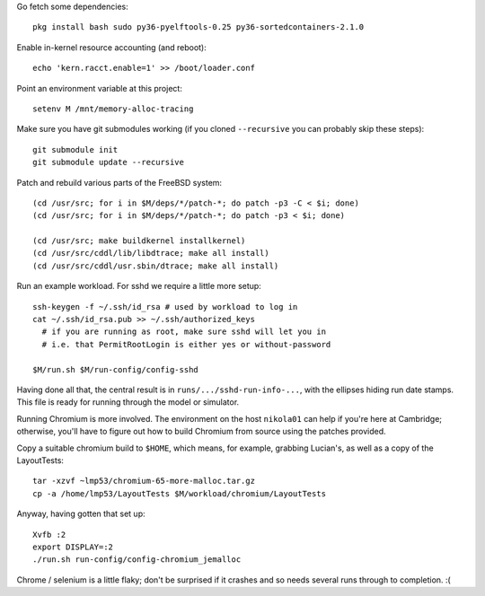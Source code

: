 Go fetch some dependencies::

  pkg install bash sudo py36-pyelftools-0.25 py36-sortedcontainers-2.1.0

Enable in-kernel resource accounting (and reboot)::

  echo 'kern.racct.enable=1' >> /boot/loader.conf

Point an environment variable at this project::

  setenv M /mnt/memory-alloc-tracing

Make sure you have git submodules working (if you cloned ``--recursive`` you
can probably skip these steps)::

  git submodule init
  git submodule update --recursive

Patch and rebuild various parts of the FreeBSD system::

  (cd /usr/src; for i in $M/deps/*/patch-*; do patch -p3 -C < $i; done)
  (cd /usr/src; for i in $M/deps/*/patch-*; do patch -p3 < $i; done)

  (cd /usr/src; make buildkernel installkernel)
  (cd /usr/src/cddl/lib/libdtrace; make all install)
  (cd /usr/src/cddl/usr.sbin/dtrace; make all install)

Run an example workload.  For sshd we require a little more setup::

  ssh-keygen -f ~/.ssh/id_rsa # used by workload to log in
  cat ~/.ssh/id_rsa.pub >> ~/.ssh/authorized_keys
    # if you are running as root, make sure sshd will let you in
    # i.e. that PermitRootLogin is either yes or without-password

  $M/run.sh $M/run-config/config-sshd

Having done all that, the central result is in
``runs/.../sshd-run-info-...``, with the ellipses hiding run date stamps.
This file is ready for running through the model or simulator.

Running Chromium is more involved.  The environment on the
host ``nikola01`` can help
if you're here at Cambridge; otherwise, you'll have to figure out how to
build Chromium from source using the patches provided.

Copy a suitable chromium build to ``$HOME``, which means, for example,
grabbing Lucian's, as well as a copy of the LayoutTests::

  tar -xzvf ~lmp53/chromium-65-more-malloc.tar.gz
  cp -a /home/lmp53/LayoutTests $M/workload/chromium/LayoutTests

Anyway, having gotten that set up::

  Xvfb :2
  export DISPLAY=:2
  ./run.sh run-config/config-chromium_jemalloc 

Chrome / selenium is a little flaky; don't be surprised if it crashes
and so needs several runs through to completion. :(
